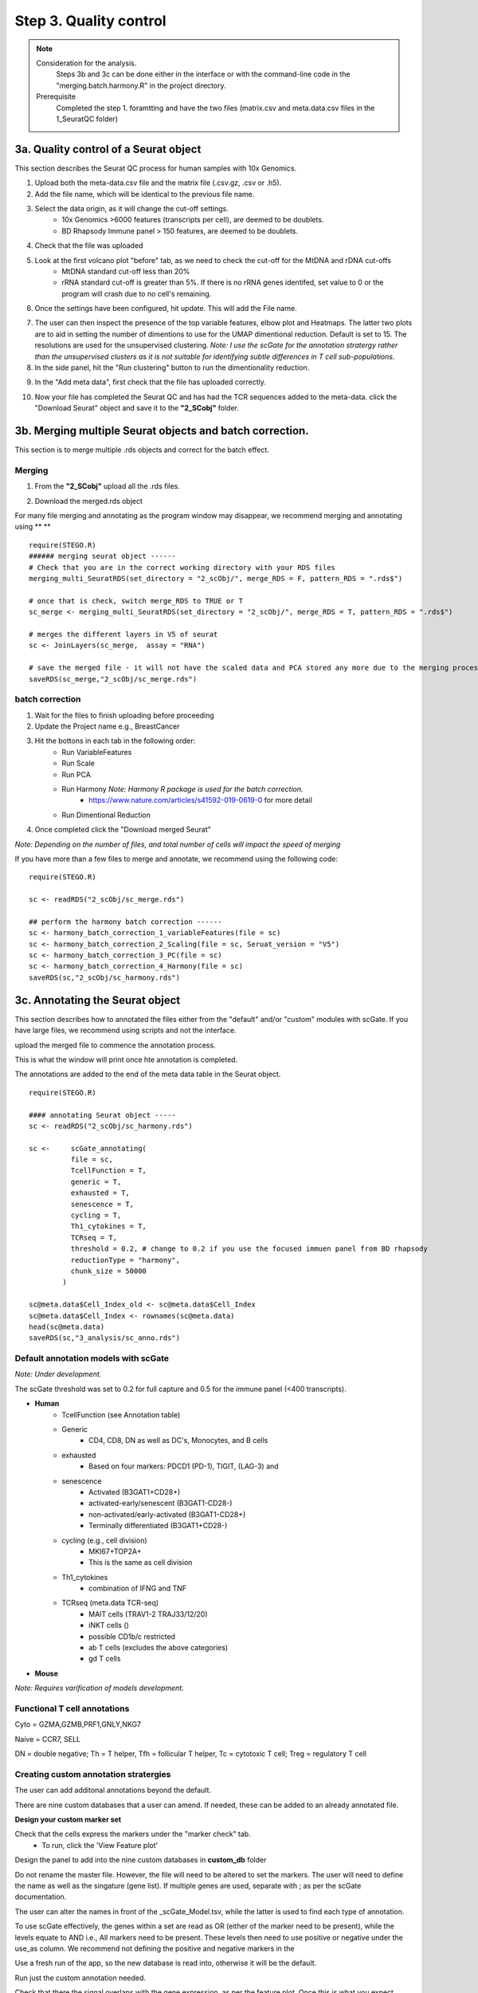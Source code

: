 Step 3. Quality control
=======================

.. note:: 
    Consideration for the analysis.  
        Steps 3b and 3c can be done either in the interface or with the command-line code in the "merging.batch.harmony.R" in the project directory.
    Prerequisite
        Completed the step 1. foramtting and have the two files (matrix.csv and meta.data.csv files in the 1_SeuratQC folder) 



**3a.** Quality control of a Seurat object
------------------------------------------------------------------

This section describes the Seurat QC process for human samples with 10x Genomics. 

.. image:: img/3a.png
  :width: 200
  :alt: Alternative text

1. Upload both the meta-data.csv file and the matrix file (.csv.gz, .csv or .h5). 
2. Add the file name, which will be identical to the previous file name.
3. Select the data origin, as it will change the cut-off settings.
      - 10x Genomics >6000 features (transcripts per cell), are deemed to be doublets.
      - BD Rhapsody Immune panel > 150 features, are deemed to be doublets.
4.   Check that the file was uploaded
5.   Look at the first volcano plot "before" tab, as we need to check the cut-off for the MtDNA and rDNA cut-offs
      - MtDNA standard cut-off less than 20%
      - rRNA standard cut-off is greater than 5%. If there is no rRNA genes identifed, set value to 0 or the program will crash due to no cell's remaining.

6. Once the settings have been configured, hit update. This will add the File name.

.. image:: img/3a_AfterViolin.png
  :width: 600
  :alt: Alternative text

7. The user can then inspect the presence of the top variable features, elbow plot and Heatmaps. The latter two plots are to aid in setting the number of dimentions to use for the UMAP dimentional reduction. Default is set to 15. The resolutions are used for the unsupervised clustering. *Note: I use the scGate for the annotation stratergy rather than the unsupervised clusters as it is not suitable for identifying subtle differences in T cell sub-populations.*

8. In the side panel, hit the "Run clustering" button to run the dimentionality reduction.

.. image:: img/3a_UMAP.png
  :width: 600
  :alt: UMAP

9. In the "Add meta data", first check that the file has uploaded correctly.

.. image:: img/3a_addmetadata.png
  :width: 600
  :alt: UMAP

10. Now your file has completed the Seurat QC and has had the TCR sequences added to the meta-data. click the "Download Seurat" object and save it to the **"2_SCobj"** folder.
 
**3b.** Merging multiple Seurat objects and batch correction.
------------------------------------------------------------------

This section is to merge multiple .rds objects and correct for the batch effect. 

Merging
^^^^^^^

1. From the **"2_SCobj"** upload all the .rds files.

.. image:: img/3b_merging_sc.png
  :width: 600
  :alt: Alternative text

2. Download the merged.rds object

.. image:: img/3b_downloadmerged_obj.png
  :width: 600
  :alt: Alternative text

For many file merging and annotating as the program window may disappear, we recommend merging and annotating using ** **
::

    require(STEGO.R)
    ###### merging seurat object ------
    # Check that you are in the correct working directory with your RDS files
    merging_multi_SeuratRDS(set_directory = "2_scObj/", merge_RDS = F, pattern_RDS = ".rds$") 
    
    # once that is check, switch merge_RDS to TRUE or T
    sc_merge <- merging_multi_SeuratRDS(set_directory = "2_scObj/", merge_RDS = T, pattern_RDS = ".rds$") 
    
    # merges the different layers in V5 of seurat 
    sc <- JoinLayers(sc_merge,  assay = "RNA") 
    
    # save the merged file - it will not have the scaled data and PCA stored any more due to the merging process. This is in case R crashes and it needs to be read in
    saveRDS(sc_merge,"2_scObj/sc_merge.rds") 

batch correction 
^^^^^^^^^^^^^^^^

1. Wait for the files to finish uploading before proceeding 
2. Update the Project name e.g., BreastCancer
3. Hit the bottons in each tab in the following order:
    - Run VariableFeatures
    - Run Scale
    - Run PCA
    - Run Harmony *Note: Harmony R package is used for the batch correction.* 
        * https://www.nature.com/articles/s41592-019-0619-0 for more detail
    - Run Dimentional Reduction

4. Once completed click the "Download merged Seurat"

.. image:: img/3b_batch_corrected_including_background.png
  :width: 750
  :alt: Alternative text


*Note: Depending on the number of files, and total number of cells will impact the speed of merging*

If you have more than a few files to merge and annotate, we recommend using the following code: 

::

    require(STEGO.R)

    sc <- readRDS("2_scObj/sc_merge.rds")

    ## perform the harmony batch correction ------
    sc <- harmony_batch_correction_1_variableFeatures(file = sc)
    sc <- harmony_batch_correction_2_Scaling(file = sc, Seruat_version = "V5")
    sc <- harmony_batch_correction_3_PC(file = sc)
    sc <- harmony_batch_correction_4_Harmony(file = sc)
    saveRDS(sc,"2_scObj/sc_harmony.rds")


**3c.** Annotating the Seurat object
------------------------------------

This section describes how to annotated the files either from the "default" and/or "custom" modules with scGate. If you have large files, we recommend using scripts and not the interface. 

upload the merged file to commence the annotation process. 

.. image:: img/3c_annotating_pocessing.png
  :width: 750
  :alt: Alternative text

This is what the window will print once hte annotation is completed.

.. image:: img/3c_processed_anno.png
  :width: 750
  :alt: Alternative text

The annotations are added to the end of the meta data table in the Seurat object. 

.. image:: img/3c_annotations_in_meta.data.png
  :width: 750
  :alt: Alternative text

::

    require(STEGO.R)

    #### annotating Seurat object -----
    sc <- readRDS("2_scObj/sc_harmony.rds")

    sc <-     scGate_annotating(
              file = sc,
              TcellFunction = T,
              generic = T,
              exhausted = T,
              senescence = T,
              cycling = T,
              Th1_cytokines = T,
              TCRseq = T,
              threshold = 0.2, # change to 0.2 if you use the focused immuen panel from BD rhapsody
              reductionType = "harmony",
              chunk_size = 50000
            )
    
    sc@meta.data$Cell_Index_old <- sc@meta.data$Cell_Index
    sc@meta.data$Cell_Index <- rownames(sc@meta.data)
    head(sc@meta.data)
    saveRDS(sc,"3_analysis/sc_anno.rds")


Default annotation models with scGate
^^^^^^^^^^^^^^^^^^^^^^^^^^^^^^^^^^^^^

*Note: Under development.*

The scGate threshold was set to 0.2 for full capture and 0.5 for the immune panel (<400 transcripts). 

* **Human** 
    - TcellFunction (see Annotation table)
    - Generic
        + CD4, CD8, DN as well as DC's, Monocytes, and B cells
    - exhausted
        + Based on four markers: PDCD1 (PD-1), TIGIT, (LAG-3) and 
    - senescence
        + Activated (B3GAT1+CD28+)
        + activated-early/senescent (B3GAT1-CD28-)
        + non-activated/early-activated (B3GAT1-CD28+)
        + Terminally differentiated (B3GAT1+CD28-)
    - cycling (e.g., cell division)
        + MKI67+TOP2A+
        + This is the same as cell division 
    - Th1_cytokines 
        + combination of IFNG and TNF
    - TCRseq (meta.data TCR-seq)
        + MAIT cells (TRAV1-2 TRAJ33/12/20)
        + iNKT cells ()
        + possible CD1b/c restricted 
        + ab T cells (excludes the above categories)
        + gd T cells

* **Mouse** 

*Note: Requires varification of models development.*


Functional T cell annotations
^^^^^^^^^^^^^^^^^^^^^^^^^^^^^

.. csv-table:: Annotation_table
    :header-rows: 1
    :file: path/anno_table.csv
    :widths: 20, 30, 50
    :class: longtable

Cyto = GZMA,GZMB,PRF1,GNLY,NKG7

Naive = CCR7, SELL

DN = double negative; Th = T helper, Tfh = follicular T helper, Tc = cytotoxic T cell; Treg = regulatory T cell 

Creating custom annotation stratergies
^^^^^^^^^^^^^^^^^^^^^^^^^^^^^^^^^^^^^^

The user can add additonal annotations beyond the default. 

There are nine custom databases that a user can amend. If needed, these can be added to an already annotated file.

**Design your custom marker set**

Check that the cells express the markers under the "marker check" tab.
    - To run, click the 'View Feature plot'

.. image:: img/3c_check_mem_expression.png
  :width: 600
  :alt: Alternative text

Design the panel to add into the nine custom databases in **custom_db** folder

Do not rename the master file. However, the file will need to be altered to set the markers. The user will need to define the name as well as the singature (gene list). If multiple genes are used, separate with ; as per the scGate documentation. 

The user can alter the names in front of the _scGate_Model.tsv, while the latter is used to find each type of annotation. 

To use scGate effectively, the genes within a set are read as OR (either of the marker need to be present), while the levels equate to AND i.e., All markers need to be present. These levels then need to use positive or negative under the use_as column. We recommend not defining the positive and negative markers in the 

.. image:: img/3c_example_model_scGate.png
  :width: 600
  :alt: Alternative text

Use a fresh run of the app, so the new database is read into, otherwise it will be the default. 

.. image:: img/3c_running the_mem.png
  :width: 600
  :alt: Alternative text

Run just the custom annotation needed. 

.. image:: img/3c_running_the_mem.png
  :width: 600
  :alt: Alternative text

Check that there the signal overlaps with the gene expression, as per the feature plot. Once this is what you expect, download the object.


.. image:: img/3c_checking_mem_gate.png
  :width: 600
  :alt: Alternative text

**3d.** Removing unwanted sample and/or downsampling (optional)
----------------------------------------------------------------

This section allows the user to remove problematic cells based on any of the information in the meta data. For isntance. If I wanted to add the downsampled object, which contains the K409 samples (melanoma study), need to be removed to avoid data duplication. 


.. image:: img/3d_removing samples_from_md.png
  :width: 600
  :alt: Alternative text


